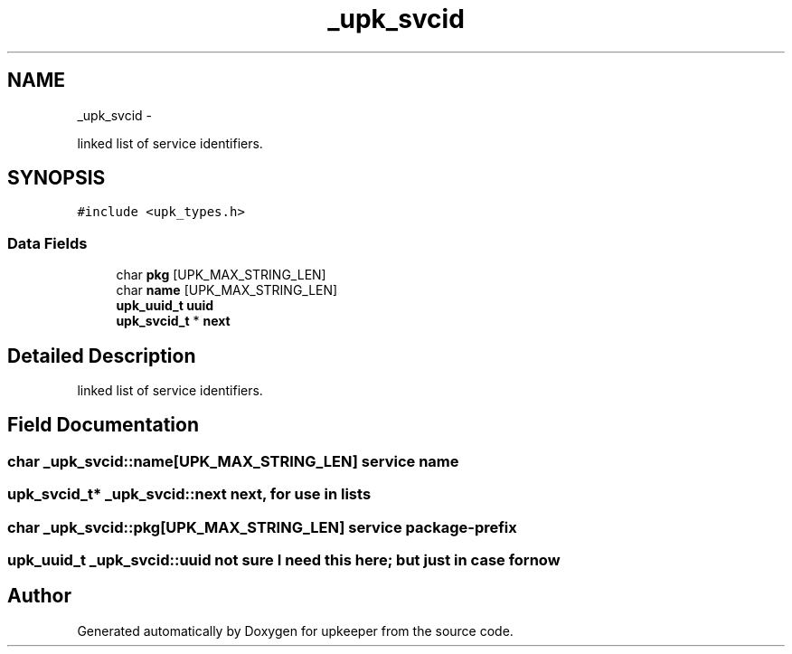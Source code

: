 .TH "_upk_svcid" 3 "Tue Nov 1 2011" "Version 1" "upkeeper" \" -*- nroff -*-
.ad l
.nh
.SH NAME
_upk_svcid \- 
.PP
linked list of service identifiers.  

.SH SYNOPSIS
.br
.PP
.PP
\fC#include <upk_types.h>\fP
.SS "Data Fields"

.in +1c
.ti -1c
.RI "char \fBpkg\fP [UPK_MAX_STRING_LEN]"
.br
.ti -1c
.RI "char \fBname\fP [UPK_MAX_STRING_LEN]"
.br
.ti -1c
.RI "\fBupk_uuid_t\fP \fBuuid\fP"
.br
.ti -1c
.RI "\fBupk_svcid_t\fP * \fBnext\fP"
.br
.in -1c
.SH "Detailed Description"
.PP 
linked list of service identifiers. 
.SH "Field Documentation"
.PP 
.SS "char \fB_upk_svcid::name\fP[UPK_MAX_STRING_LEN]"service name 
.SS "\fBupk_svcid_t\fP* \fB_upk_svcid::next\fP"next, for use in lists 
.SS "char \fB_upk_svcid::pkg\fP[UPK_MAX_STRING_LEN]"service package-prefix 
.SS "\fBupk_uuid_t\fP \fB_upk_svcid::uuid\fP"not sure I need this here; but just in case for now 

.SH "Author"
.PP 
Generated automatically by Doxygen for upkeeper from the source code.

